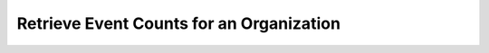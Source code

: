 .. this file is auto generated. do not edit

Retrieve Event Counts for an Organization
=========================================

.. sentry:api-endpoint:: get-organization-stats

    **Draft:** This endpoint may change in the future without notice.
    
    Return a set of points representing a normalized timestamp and the
    number of events seen in the period.
    
    Query ranges are limited to Sentry's configured time-series
    resolutions.
    
    Parameters:
    
    - ``since``: a timestamp to set the start of the query
    - ``until``: a timestamp to set the end of the query
    - ``resolution``: an explicit resolution to search for (i.e. 10s)
    - ``stat``: the name of the stat to query (received, rejected)
    
    **Note:** resolution should not be used unless you're familiar
    with Sentry internals as it's restricted to pre-defined values.

    :http-method: GET
    :http-path: /api/0/organizations/{organization_slug}/stats/

